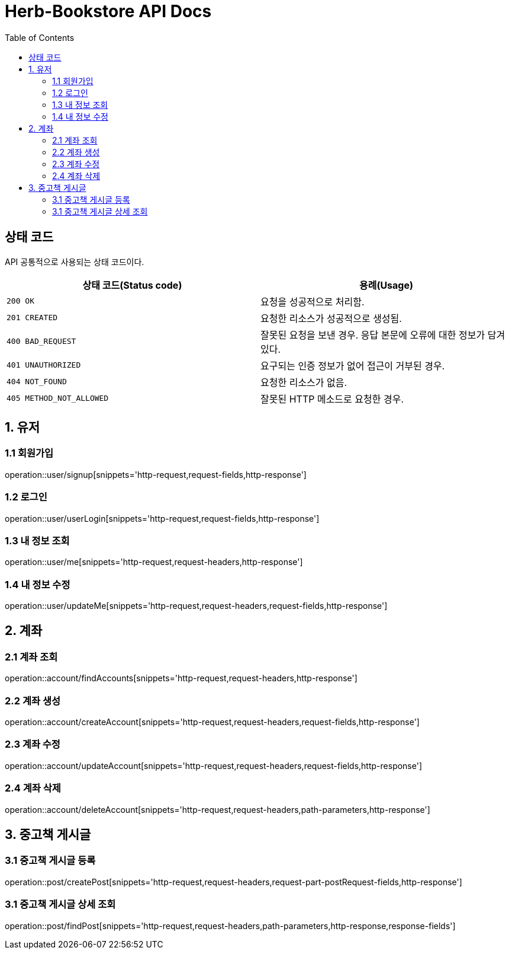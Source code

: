 = Herb-Bookstore API Docs
:doctype: book
:icons: font
:source-highlighter: highlightjs
:toc: left
:toclevels: 4

== 상태 코드

API 공통적으로 사용되는 상태 코드이다.

|===
| 상태 코드(Status code) | 용례(Usage)

| `200 OK`
| 요청을 성공적으로 처리함.

| `201 CREATED`
| 요청한 리소스가 성공적으로 생성됨.

| `400 BAD_REQUEST`
| 잘못된 요청을 보낸 경우.
응답 본문에 오류에 대한 정보가 담겨있다.

| `401 UNAUTHORIZED`
| 요구되는 인증 정보가 없어 접근이 거부된 경우.

| `404 NOT_FOUND`
| 요청한 리소스가 없음.

| `405 METHOD_NOT_ALLOWED`
| 잘못된 HTTP 메소드로 요청한 경우.
|===

== 1. 유저

=== 1.1 회원가입

operation::user/signup[snippets='http-request,request-fields,http-response']

=== 1.2 로그인

operation::user/userLogin[snippets='http-request,request-fields,http-response']

=== 1.3 내 정보 조회

operation::user/me[snippets='http-request,request-headers,http-response']

=== 1.4 내 정보 수정

operation::user/updateMe[snippets='http-request,request-headers,request-fields,http-response']

== 2. 계좌

=== 2.1 계좌 조회

operation::account/findAccounts[snippets='http-request,request-headers,http-response']

=== 2.2 계좌 생성

operation::account/createAccount[snippets='http-request,request-headers,request-fields,http-response']

=== 2.3 계좌 수정

operation::account/updateAccount[snippets='http-request,request-headers,request-fields,http-response']

=== 2.4 계좌 삭제

operation::account/deleteAccount[snippets='http-request,request-headers,path-parameters,http-response']

== 3. 중고책 게시글

=== 3.1 중고책 게시글 등록

operation::post/createPost[snippets='http-request,request-headers,request-part-postRequest-fields,http-response']

=== 3.1 중고책 게시글 상세 조회

operation::post/findPost[snippets='http-request,request-headers,path-parameters,http-response,response-fields']